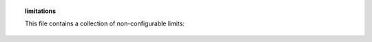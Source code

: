 .. topic:: limitations

  This file contains a collection of non-configurable limits:

  .. enumerate:: Program properties

    maximum program length: 1 MB (1048575 Bytes)
      This is defined by FUNSTART_MASK in exec.h, which is the maximum offset
      (address) of a functions code within the program block (relativ to the
      beginning). Changing it involves changing funflag_t and probably other
      stuff.

    maximum number of programs: 2^32-1
      The unique program ID number is a int32. It is incremented for each compiled
      program. If it reaches zero (after wrapping to negative values) the
      compiler or swapper calls renumber_programs(), which recycles numbers from
      old programs.
      (exec.h, prolang.y, swap.c, ...)

    maximum number of functions in a program: 65534
      The lookup table for function indexes holding the offsets of the function in
      the functions tables is unsigned short.
      The types of function arguments are stored in program_s.argument_types,
      which is index by the unsigned short programs_s.type_start. 65535 has a
      special meaning. Some code relies that this is unsigned short.
      (exec.h, ...)
      program_s.num_function_names and num_functions are unsigned short as well.

    maximum length of switch: 256k (262143 Bytes)
      Limited by BREAK_ADDRESS_MASK and CONTINUE_ADDRESS_MASK?

    maximum offset for branches: 32765 (0x7ffd)
      (prolang.y)

    number of virtual variables: 255
    number of global variables: 65536 (F_IDENTIFIER16)
    number of local variables: 256 (F_PUSH_LOCAL_VARIABLE_LVALUE)
    number of context variables: 256 (Should be consistent with local
      variables, MAX_LOCAL applies to both. 16 bit opcodes are not used yet.)

    max number of struct members: 255
      (exec.h, ...)

    max number of structs per program: usually 32767 (short)
      temporary text to keep this from stacking on below header


  .. enumerate:: Hash tables

    maximum size of the hash table for identifiers (ITABLE): 32768
      The hashes of identifiers are signed short which are in most cases 16 bit
      wide integers (lex.h, lex.c, ...)

    maximum size of the hash table for objects (OTABLE): 65536
    maximum size of the hash table for shared strings (HTABLE): 65536
      The hashes are of type unsigned short which are in most cases 16 bit
      wide integers.


  .. enumerate:: Objects

    maximum clone ID number: 2^32-1
      Not a real limitation, after that the driver starts checking if
      blueprint name + #cloneid are unique.


  .. enumerate:: Memory management

    max. size of single large block in slaballo.c and smalloc.c:
      0x07ffffff (134217727, defined by M_MASK)


  .. enumerate:: Language

    maximum number of simul-efuns: 2048
      Only values 0xf800-0xffff in .x.closure_type of
      a T_CLOSURE svalue are reserved for simul-efuns.
      F_SIMUL_EFUN however takes a short int, so there 65536
      simul-efuns would be possible.
